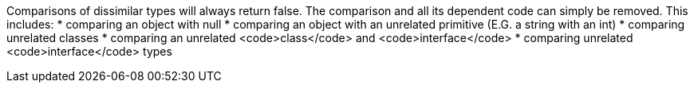 Comparisons of dissimilar types will always return false. The comparison and all its dependent code can simply be removed. This includes:
* comparing an object with null
* comparing an object with an unrelated primitive (E.G. a string with an int)
* comparing unrelated classes
* comparing an unrelated <code>class</code> and <code>interface</code>
* comparing unrelated <code>interface</code> types